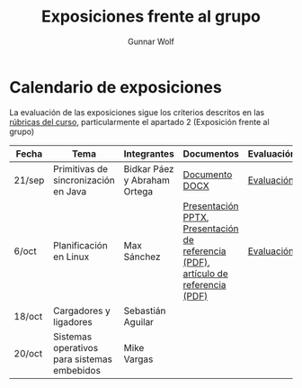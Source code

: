 #+title: Exposiciones frente al grupo
#+author: Gunnar Wolf

* Calendario de exposiciones

La evaluación de las exposiciones sigue los criterios descritos en las
[[http://gwolf.sistop.org/rubricas.pdf][rúbricas del curso]], particularmente el apartado 2 (Exposición frente
al grupo)


|--------+---------------------------------------------+------------------------------+-----------------------------------------------------------------------------------+------------|
| Fecha  | Tema                                        | Integrantes                  | Documentos                                                                        | Evaluación |
|--------+---------------------------------------------+------------------------------+-----------------------------------------------------------------------------------+------------|
| 21/sep | Primitivas de sincronización en Java        | Bidkar Páez y Abraham Ortega | [[./Primitivas_JAVA/Primitivas_JAVA.docx][Documento DOCX]]                                                                    | [[./Primitivas_JAVA/evaluacion.org][Evaluación]] |
| 6/oct  | Planificación en Linux                      | Max Sánchez                  | [[./planificadorCFS/planificadorCFS.pptx][Presentación PPTX]], [[./planificadorCFS/scheduling.pdf][Presentación de referencia (PDF)]], [[./planificadorCFS/linux_scheduler_notes_final.pdf][artículo de referencia (PDF)]] | [[./planificadorCFS/evaluacion.org][Evaluación]] |
| 18/oct | Cargadores y ligadores                      | Sebastián Aguilar            |                                                                                   |            |
| 20/oct | Sistemas operativos para sistemas embebidos | Mike Vargas                  |                                                                                   |            |
|--------+---------------------------------------------+------------------------------+-----------------------------------------------------------------------------------+------------|
